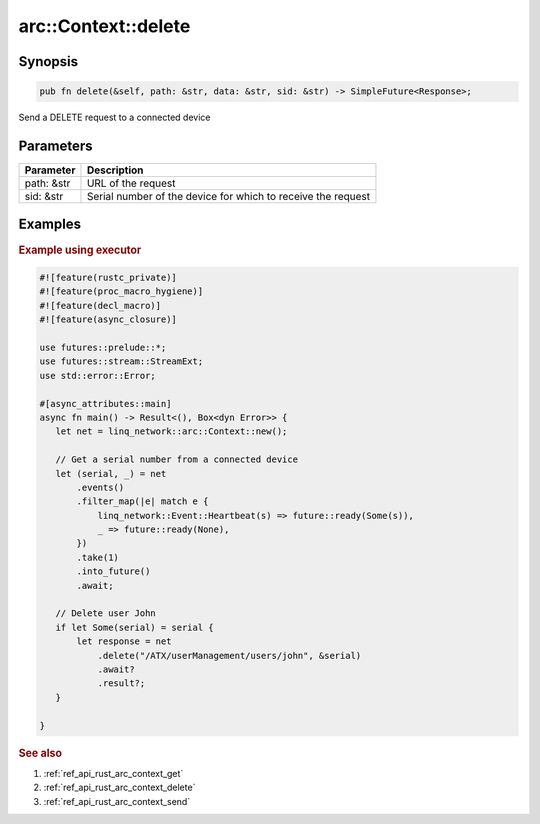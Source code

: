 .. _ref_api_rust_arc_context_delete:

arc::Context::delete
====================

Synopsis
--------

.. code-block:: rust

   pub fn delete(&self, path: &str, data: &str, sid: &str) -> SimpleFuture<Response>;

Send a DELETE request to a connected device

Parameters
----------

========== ===========
Parameter  Description
========== ===========
path: &str URL of the request
sid: &str  Serial number of the device for which to receive the request
========== ===========

Examples
--------

.. rubric:: Example using executor

.. code-block:: rust

   #![feature(rustc_private)]
   #![feature(proc_macro_hygiene)]
   #![feature(decl_macro)]
   #![feature(async_closure)]

   use futures::prelude::*;
   use futures::stream::StreamExt;
   use std::error::Error;

   #[async_attributes::main]
   async fn main() -> Result<(), Box<dyn Error>> {
      let net = linq_network::arc::Context::new();

      // Get a serial number from a connected device
      let (serial, _) = net
          .events()
          .filter_map(|e| match e {
              linq_network::Event::Heartbeat(s) => future::ready(Some(s)),
              _ => future::ready(None),
          })
          .take(1)
          .into_future()
          .await;

      // Delete user John
      if let Some(serial) = serial {
          let response = net
              .delete("/ATX/userManagement/users/john", &serial)
              .await?
              .result?;
      }

   }

.. rubric:: See also

1. :ref:`ref_api_rust_arc_context_get`

2. :ref:`ref_api_rust_arc_context_delete`

3. :ref:`ref_api_rust_arc_context_send`
